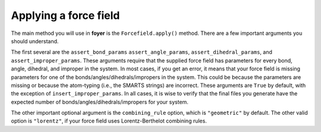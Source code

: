 Applying a force field
======================

The main method you will use in **foyer** is the
``Forcefield.apply()`` method. There are a few important arguments
you should understand.

The first several are the ``assert_bond_params``
``assert_angle_params``, ``assert_dihedral_params``, and
``assert_improper_params``. These arguments require that the
supplied force field has parameters for every bond, angle, dihedral,
and improper in the system. In most cases, if you get an error,
it means that your force field is missing parameters for one of the
bonds/angles/dihedrals/impropers in the system. This could be
because the parameters are missing or because the atom-typing
(i.e., the SMARTS strings) are incorrect. These arguments are ``True`` by default,
with the exception of ``insert_improper_params``. In all cases, it
is wise to verify that the final files you generate have the expected
number of bonds/angles/dihedrals/impropers for your system.

The other important optional argument is the ``combining_rule`` option,
which is ``"geometric"`` by default. The other valid option
is ``"lorentz"``, if your force field uses Lorentz-Berthelot combining
rules.



